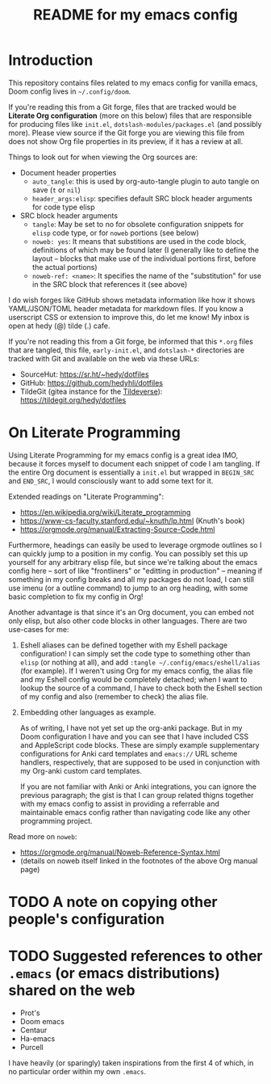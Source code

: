 #+title: README for my emacs config
#+auto_tangle: nil

* Introduction

This repository contains files related to my emacs config for vanilla emacs, Doom config lives in =~/.config/doom=.

If you're reading this from a Git forge, files that are tracked would be *Literate Org configuration* (more on this below) files that are responsible for producing files like =init.el=, =dotslash-modules/packages.el= (and possibly more). Please view source if the Git forge you are viewing this file from does not show Org file properties in its preview, if it has a review at all.

Things to look out for when viewing the Org sources are:
- Document header properties
    - =auto_tangle=: this is used by org-auto-tangle plugin to auto tangle on save (=t= or =nil=)
    - =header_args:elisp=: specifies default SRC block header arguments for code type elisp
- SRC block header arguments
    - =tangle=: May be set to no for obsolete configuration snippets for =elisp= code type, or for =noweb= portions (see below)
    - =noweb: yes=: It means that substitions are used in the code block, definitions of which may be found later (I generally like to define the layout -- blocks that make use of the individual portions first, before the actual portions)
    - =noweb-ref: <name>=: It specifies the name of the "substitution" for use in the SRC block that references it (see above)

I do wish forges like GitHub shows metadata information like how it shows YAML/JSON/TOML header metadata for markdown files. If you know a userscript CSS or extension to improve this, do let me know! My inbox is open at hedy (@) tilde (.) cafe.

If you're not reading this from a Git forge, be informed that this =*.org= files that are tangled, this file, =early-init.el=, and =dotslash-*= directories are tracked with Git and available on the web via these URLs:

- SourceHut: https://sr.ht/~hedy/dotfiles
- GitHub: https://github.com/hedyhli/dotfiles
- TildeGit (gitea instance for the [[https://tildeverse.org][Tildeverse]]): https://tildegit.org/hedy/dotfiles

* On Literate Programming

Using Literate Programming for my emacs config is a great idea IMO, because it forces myself to document each snippet of code I am tangling. If the entire Org document is essentially a =init.el= but wrapped in =BEGIN_SRC= and =END_SRC=, I would consciously want to add some text for it.

Extended readings on "Literate Programming":
- https://en.wikipedia.org/wiki/Literate_programming
- https://www-cs-faculty.stanford.edu/~knuth/lp.html (Knuth's book)
- https://orgmode.org/manual/Extracting-Source-Code.html

Furthermore, headings can easily be used to leverage orgmode outlines so I can quickly jump to a position in my config. You can possibly set this up yourself for any arbitrary elisp file, but since we're talking about the emacs config here -- sort of like "frontliners" or "editting in production" -- meaning if something in my config breaks and all my packages do not load, I can still use imenu (or a outline command) to jump to an org heading, with some basic completion to fix my config in Org!

Another advantage is that since it's an Org document, you can embed not only elisp, but also other code blocks in other languages. There are two use-cases for me:

1. Eshell aliases can be defined together with my Eshell package configuration! I can simply set the code type to something other than =elisp= (or nothing at all), and add =:tangle ~/.config/emacs/eshell/alias= (for example). If I weren't using Org for my emacs config, the alias file and my Eshell config would be completely detached; when I want to lookup the source of a command, I have to check both the Eshell section of my config and also (remember to check) the alias file.

2. Embedding other languages as example.

   As of writing, I have not yet set up the org-anki package. But in my Doom configuration I have and you can see that I have included CSS and AppleScript code blocks. These are simply example supplementary configurations for Anki card templates and =emacs://= URL scheme handlers, respectively, that are supposed to be used in conjunction with my Org-anki custom card templates.

   If you are not familiar with Anki or Anki integrations, you can ignore the previous paragraph; the gist is that I can group related thigns together with my emacs config to assist in providing a referrable and maintainable emacs config rather than navigating code like any other programming project.

Read more on =noweb=:
- https://orgmode.org/manual/Noweb-Reference-Syntax.html
- (details on noweb itself linked in the footnotes of the above Org manual page)


* TODO A note on copying other people's configuration

* TODO Suggested references to other =.emacs= (or emacs distributions) shared on the web

- Prot's
- Doom emacs
- Centaur
- Ha-emacs
- Purcell

I have heavily (or sparingly) taken inspirations from the first 4 of which, in no particular order within my own =.emacs=.
